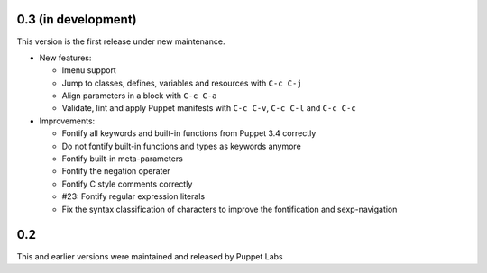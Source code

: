 .. default-role:: literal

.. role:: kbd(literal)

0.3 (in development)
--------------------

This version is the first release under new maintenance.

- New features:

  - Imenu support
  - Jump to classes, defines, variables and resources with :kbd:`C-c C-j`
  - Align parameters in a block with :kbd:`C-c C-a`
  - Validate, lint and apply Puppet manifests with :kbd:`C-c C-v`, :kbd:`C-c
    C-l` and :kbd:`C-c C-c`

- Improvements:

  - Fontify all keywords and built-in functions from Puppet 3.4 correctly
  - Do not fontify built-in functions and types as keywords anymore
  - Fontify built-in meta-parameters
  - Fontify the negation operater
  - Fontify C style comments correctly
  - #23: Fontify regular expression literals
  - Fix the syntax classification of characters to improve the fontification and
    sexp-navigation

0.2
---

This and earlier versions were maintained and released by Puppet Labs
